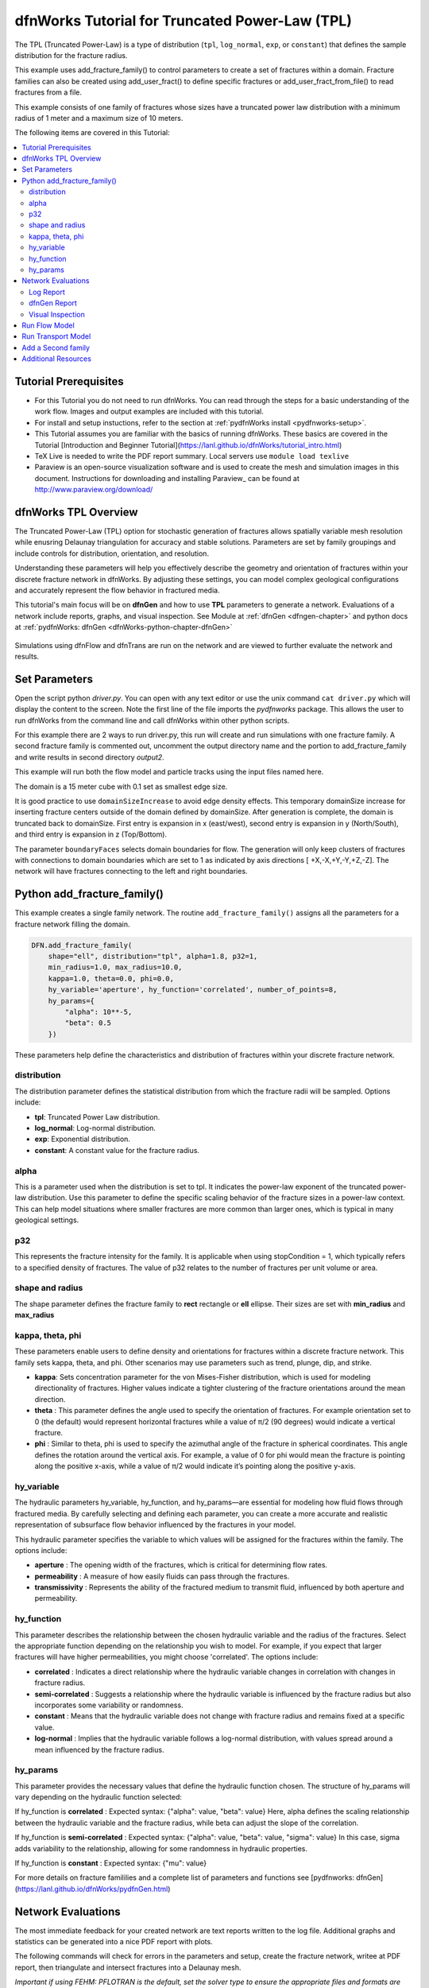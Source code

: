 
dfnWorks Tutorial for Truncated Power-Law (TPL)
================================================


.. figure:: figures/tpl_3images.png
   :scale: 100 %
   :alt: alternate text
   :align: center


The TPL (Truncated Power-Law) is a type of distribution (``tpl``, ``log_normal``, ``exp``, or ``constant``) that defines the sample distribution for the fracture radius.

This example uses add_fracture_family() to control parameters to create a set of fractures within a domain. Fracture families can also be created using add_user_fract() to define specific fractures or add_user_fract_from_file() to read fractures from a file. 

This example consists of one family of fractures whose sizes have a truncated power law distribution with a minimum radius of 1 meter and a maximum size of 10 meters.  




The following items are covered in this Tutorial:

.. contents::
   :depth: 2
   :local:



Tutorial Prerequisites
--------------------------

- For this Tutorial you do not need to run dfnWorks. You can read through the steps for a basic understanding of the work flow. Images and output examples are included with this tutorial.
- For install and setup instuctions, refer to the section at :ref:`pydfnWorks install <pydfnworks-setup>`.
- This Tutorial assumes you are familiar with the basics of running dfnWorks.  These basics are covered in the Tutorial  [Introduction and Beginner Tutorial](https://lanl.github.io/dfnWorks/tutorial_intro.html) 
- TeX Live is needed to write the PDF report summary. Local servers use ``module load texlive``
- Paraview is an open-source visualization software and is used to create the mesh and simulation images in this document.  Instructions for downloading and installing Paraview_ can be found at http://www.paraview.org/download/ 



dfnWorks TPL Overview
--------------------------

The Truncated Power-Law (TPL) option for stochastic generation of fractures allows spatially variable mesh resolution while enusring Delaunay triangulation for accuracy and stable solutions. Parameters are set by family groupings and include controls for distribution, orientation, and resolution. 

Understanding these parameters will help you effectively describe the geometry and orientation of fractures within your discrete fracture network in dfnWorks. By adjusting these settings, you can model complex geological configurations and accurately represent the flow behavior in fractured media.

This tutorial's main focus will be on **dfnGen** and how to use **TPL** parameters to generate a network. Evaluations of a network include reports, graphs, and visual inspection. 
See Module at :ref:`dfnGen <dfngen-chapter>` and python docs at :ref:`pydfnWorks: dfnGen <dfnWorks-python-chapter-dfnGen>`


.. figure:: figures/tpl_mesh_material.png
   :scale: 50 %
   :alt: alternate text
   :align: center



Simulations using dfnFlow and dfnTrans are run on the network and are viewed to further evaluate the network and results.

Set Parameters
---------------------------

Open the script python `driver.py`. You can open with any text editor or use the unix command ``cat driver.py`` which will display the content to the screen.  Note the first line of the file imports the `pydfnworks` package. This allows the user to run dfnWorks from the command line and call dfnWorks within other python scripts.

For this example there are 2 ways to run driver.py, this run will create and run simulations with one fracture family. A second fracture family is commented out, uncomment the output directory name and the portion to add_fracture_family and write results in second directory `output2`.

This example will run both the flow model and particle tracks using the input files named here.

.. code-block:: python
    jobname = os.getcwd() + "/output"
    #jobname = os.getcwd() + "/output2"

    # These are the input files for PFLOTRAN Flow and Particles
    dfnFlow_file = os.getcwd() + '/dfn_explicit.in'
    dfnTrans_file = os.getcwd() + '/PTDFN_control.dat'
    DFN = DFNWORKS(jobname,
               dfnFlow_file=dfnFlow_file,
               dfnTrans_file=dfnTrans_file,
               ncpu=12)

The domain is a 15 meter cube with 0.1 set as smallest edge size. 

It is good practice to use ``domainSizeIncrease`` to avoid edge density effects. This temporary domainSize increase for inserting fracture centers outside of the domain defined by domainSize. After generation is complete, the domain is truncated back to domainSize. First entry is expansion in x (east/west), second entry is expansion in y (North/South), and third entry is expansion in z (Top/Bottom). 

The parameter ``boundaryFaces`` selects domain boundaries for flow. The generation will only keep clusters of fractures with connections to domain boundaries which are set to 1 as indicated by axis directions [ +X,-X,+Y,-Y,+Z,-Z].  The network will have fractures connecting to the left and right boundaries.


.. code-block:: python
    DFN.params['domainSize']['value'] = [15, 15, 15]
    DFN.params['h']['value'] = 0.1

    # Define a buffer space around the domain
    DFN.params['domainSizeIncrease']['value'] = [0.5, 0.5, 0.5]

    DFN.params['keepOnlyLargestCluster']['value'] = True
    DFN.params['ignoreBoundaryFaces']['value'] = False
    DFN.params['boundaryFaces']['value'] = [1, 1, 0, 0, 0, 0]
    DFN.params['seed']['value'] = 2



Python add_fracture_family()
-----------------------------


This example creates a single family network. The routine ``add_fracture_family()``  assigns all the parameters for a fracture network filling the domain.

.. code-block:: python

    DFN.add_fracture_family(
        shape="ell", distribution="tpl", alpha=1.8, p32=1,
        min_radius=1.0, max_radius=10.0,
        kappa=1.0, theta=0.0, phi=0.0,
        hy_variable='aperture', hy_function='correlated', number_of_points=8,
        hy_params={
            "alpha": 10**-5,
            "beta": 0.5
        })

These parameters help define the characteristics and distribution of fractures within your discrete fracture network.

distribution 
~~~~~~~~~~~~~

The distribution parameter defines the statistical distribution from which the fracture radii will be sampled. Options include:

- **tpl**: Truncated Power Law distribution.
- **log_normal**: Log-normal distribution.
- **exp**: Exponential distribution.
- **constant**: A constant value for the fracture radius.


alpha 
~~~~~~~~~~~~~

This is a parameter used when the distribution is set to tpl. It indicates the power-law exponent of the truncated power-law distribution.
Use this parameter to define the specific scaling behavior of the fracture sizes in a power-law context. This can help model situations where smaller fractures are more common than larger ones, which is typical in many geological settings.


p32
~~~~~~~~~~~~~

This represents the fracture intensity for the family. It is applicable when using stopCondition = 1, which typically refers to a specified density of fractures.  The value of p32 relates to the number of fractures per unit volume or area.


shape and radius 
~~~~~~~~~~~~~

The shape parameter defines the fracture family to **rect** rectangle or **ell** ellipse. Their sizes are set with **min_radius** and **max_radius**


kappa, theta, phi
~~~~~~~~~~~~~

These parameters enable users to define density and orientations for fractures within a discrete fracture network. This family sets kappa, theta, and phi. Other scenarios may use parameters such as trend, plunge, dip, and strike. 

- **kappa**: Sets concentration parameter for the von Mises-Fisher distribution, which is used for modeling directionality of fractures. Higher values indicate a tighter clustering of the fracture orientations around the mean direction.
- **theta** : This parameter defines the angle used to specify the orientation of fractures. For example  orientation set to 0 (the default) would represent horizontal fractures  while a value of π/2 (90 degrees) would indicate a vertical fracture.
- **phi** : Similar to theta, phi is used to specify the azimuthal angle of the fracture in spherical coordinates. This angle defines the rotation around the vertical axis.  For example, a value of 0 for phi would mean the fracture is pointing along the positive x-axis, while a value of π/2 would indicate it’s pointing along the positive y-axis.


hy_variable
~~~~~~~~~~~

The hydraulic parameters hy_variable, hy_function, and hy_params—are essential for modeling how fluid flows through fractured media. By carefully selecting and defining each parameter, you can create a more accurate and realistic representation of subsurface flow behavior influenced by the fractures in your model.

This hydraulic parameter specifies the variable to which values will be assigned for the fractures within the family. The options include:

- **aperture** :  The opening width of the fractures, which is critical for determining flow rates.
- **permeability** : A measure of how easily fluids can pass through the fractures.
- **transmissivity** : Represents the ability of the fractured medium to transmit fluid, influenced by both aperture and permeability.


hy_function
~~~~~~~~~~~


This parameter describes the relationship between the chosen hydraulic variable and the radius of the fractures. Select the appropriate function depending on the relationship you wish to model. For example, if you expect that larger fractures will have higher permeabilities, you might choose 'correlated'.  The options include:

- **correlated** : Indicates a direct relationship where the hydraulic variable changes in correlation with changes in fracture radius.
- **semi-correlated** : Suggests a relationship where the hydraulic variable is influenced by the fracture radius but also incorporates some variability or randomness.
- **constant** : Means that the hydraulic variable does not change with fracture radius and remains fixed at a specific value.
- **log-normal** : Implies that the hydraulic variable follows a log-normal distribution, with values spread around a mean influenced by the fracture radius.


hy_params
~~~~~~~~~


This parameter provides the necessary values that define the hydraulic function chosen. The structure of hy_params will vary depending on the hydraulic function selected:

If hy_function is **correlated** : Expected syntax: {"alpha": value, "beta": value} Here, alpha defines the scaling relationship between the hydraulic variable and the fracture radius, while beta can adjust the slope of the correlation.

If hy_function is **semi-correlated** : Expected syntax: {"alpha": value, "beta": value, "sigma": value} In this case, sigma adds variability to the relationship, allowing for some randomness in hydraulic properties.

If hy_function is **constant** : Expected syntax: {"mu": value}


For more details on fracture famililies and a complete list of parameters and functions see [pydfnworks: dfnGen](https://lanl.github.io/dfnWorks/pydfnGen.html)




Network Evaluations
--------------------------

The most immediate feedback for your created network are text reports written to the log file. Additional graphs and statistics can be generated into a nice PDF report with plots.

The following commands will check for errors in the parameters and setup, create the fracture network, writee at PDF report, then triangulate and intersect fractures into a Delaunay mesh.

*Important if using FEHM: PFLOTRAN is the default, set the solver type to ensure the appropriate files and formats are written for the simulation. Before mesh_network add* ``DFN.set_flow_solver("FEHM")``. 


.. code-block:: python

    DFN.check_input()
    DFN.create_network()
    DFN.output_report()
    DFN.mesh_network(min_dist=1, max_dist=5, max_resolution_factor=10)


Log Report
~~~~~~~~~~~~~~~~~~~

See output.log

Observe screen output as dfnWorks is running, error checks and setup results are displayed. This is the first place to check that your network is as expected. The screen output is also written to root_name.log. For this example the output will look like the following.

While dfnWorks is running, you will see extensive reporting to the screen. This will alert you to errors or missing files. When finished, a report is written to to file `output.log`. This is the first place to check if there are any issues. Look for the first occurrence of Errors as later Errors are likely caused by the first. Warnings may exist and can usually be ignored.

A list of dfnWorks files and their descriptions are at :ref:`dfnWorks Files <output-chapter>`.

The log will write a summary that includes default and user defined parameters. Check this is what was expectted for your setup. For this example: 


.. code-block:: bash

    2025-05-22 13:26:52,217 INFO Checking Input File Complete
    2025-05-22 13:26:53,167 INFO [2025-05-22 13:26:52] INFO: Starting DFNGen
    [2025-05-22 13:26:52] INFO: Expecting Theta and phi for orientations
    [2025-05-22 13:26:52] INFO: h: 0.100000
    [2025-05-22 13:26:52] INFO: Shape Families:
    [2025-05-22 13:26:52] INFO: Ellipse Family 1:
    [2025-05-22 13:26:52] INFO: Number of Vertices: 8
    [2025-05-22 13:26:52] INFO: Aspect Ratio: 1.000000
    [2025-05-22 13:26:52] INFO: P32 (Fracture Intensity) Target: 1.000000
    [2025-05-22 13:26:52] INFO: Beta Distribution (Rotation Around Normal Vector): [0, 2PI)
    [2025-05-22 13:26:52] INFO: Theta: 0.000000 rad, 0.000000 deg
    [2025-05-22 13:26:52] INFO: Phi: 0.000000 rad, 0.000000 deg
    [2025-05-22 13:26:52] INFO: Kappa: 1.000000
    [2025-05-22 13:26:52] INFO: Layer: Entire domain
    [2025-05-22 13:26:52] INFO: Region: Entire domain
    [2025-05-22 13:26:52] INFO: Distribution: Truncated Power-Law
    [2025-05-22 13:26:52] INFO: Alpha: 1.800000
    [2025-05-22 13:26:52] INFO: Minimum Radius: 1.000000m
    [2025-05-22 13:26:52] INFO: Maximum Radius: 10.000000m
    [2025-05-22 13:26:52] INFO: Family Insertion Probability: 1.000000
    [2025-05-22 13:26:52] INFO: Estimating number of fractures needed...
    [2025-05-22 13:26:52] INFO: Estimated 167 fractures for Ellipse family 1
    [2025-05-22 13:26:52] INFO: P32 For Family 1 Completed


When fractures are generated, they are checked to ensure intersections and that parameters are satisfied. Fractures are rejected if they are isolated, have edges too short or too close, or outside boundary. When the network is created, summary information helps to describe the result. 

P32 is used in discrete fracture network (DFN) modeling and is a measure of fracture abundance in a rock mass, representing the total area of fractures per unit volume. P32 is calculated by summing the areas of all fractures within a given volume and dividing by that volume.

The final P32 of 1.000912, while slightly exceeding the target of 1.000000, indicates that the simulation results are generally satisfactory, showing good agreement with the intended fracture density. Further adjustments can be made if absolute conformity is necessary, but the results suggest successful modeling of the fracture network within acceptable bounds.

Examine the generated fracture network visually and statistically to ensure that the density and distribution of fractures align with geological expectations.

For this example the log output will look similar to this.

.. code-block:: bash

    [2025-05-22 13:26:52] INFO: ========================================================
    [2025-05-22 13:26:52] INFO:             Network Generation Complete
    [2025-05-22 13:26:52] INFO: ========================================================
    [2025-05-22 13:26:52] INFO: Version of DFNGen: 2.2
    [2025-05-22 13:26:52] INFO: Time Stamp: Thu May 22 13:26:52 2025
    [2025-05-22 13:26:52] INFO: Final p32 values per family:
    [2025-05-22 13:26:52] INFO: Family 1 target P32 = 1.000000, Final P32 = 1.000912
    [2025-05-22 13:26:52] INFO: ________________________________________________________


dfnGen Report
~~~~~~~~~~~~~~~~~~~~


Created by DFN.output_report()
see output_output_report.pdf  and directory dfnGen_output_report


A PDF output report is written for the network. Plots of the fracture lengths, locations, orientations are produced for each family. Files are written into “output_dir/family_{id}/”. Information about the whole network are also created and written into “output_dir/network/” Final output report is named “jobname”_output_report.pdf 

*User defined fractures (ellipses, rectangles, and polygons) are not supported at this time.*


.. code-block:: bash

    2025-05-22 13:26:53,194 INFO Creating Report of DFN generation
    2025-05-22 13:26:53,194 INFO --> Gathering Network Information
    2025-05-22 13:26:53,196 INFO --> There is 1 Fracture Family
    2025-05-22 13:26:53,200 INFO --> There are 119 fractures in the domain
    2025-05-22 13:26:53,201 INFO --> There are 46 fractures in the final network
    2025-05-22 13:26:53,209 INFO --> Plotting Information
    2025-05-22 13:26:56,949 INFO --> Plotting Fracture Radii Distributions
    2025-05-22 13:26:58,940 INFO --> Plotting Rose Diagrams and Stereonets
    2025-05-22 13:26:58,985 INFO --> Plotting Densities
    2025-05-22 13:27:02,448 INFO --> Combing Images and Making PDF
    2025-05-22 13:27:02,449 INFO --> Making Table of Contents
    2025-05-22 13:27:06,588 INFO --> Output report is written into output_output_report.pdf


When working with dfnWorks, the generated reports provide valuable insights into the created discrete fracture network (DFN). Below are descriptions of the different visualizations commonly included, such as the plot of fracture radii distribution, Rose Diagrams, Stereonets, and density plots.

- Radii Distribution : This plot displays the distribution of radii of the fractures within the network. It typically shows the frequency of fractures against their corresponding radii on the x-axis.  A normal distribution might indicate that most fractures are of average size, while very few are extremely small or large.  A truncated power law could suggest that smaller fractures are more common, with larger fractures being rarer.
- Rose Diagrams : A Rose Diagram (or Rose Plot) represents the directional distribution of fractures. It visualizes the number of fractures or their orientations in relation to a specified reference direction. This can help identify preferred orientations in the fracture network.  Peaks in the diagram indicate directions with a higher concentration of fractures.
- Stereonets : A Stereonet plots the orientations of fractures in a three-dimensional context, often represented on a two-dimensional plane. It allows for a clearer understanding of how fractures are situated in space with respect to their dip and strike.  Patterns may reveal structural controls on fracture formation, like fault systems or fold axes.
- Density Plot : A density plot visualizes the concentration of fractures in space, often represented as a 2D or 3D distribution of fracture density per unit area or volume.  High-density regions suggest areas with greater connectivity and potential for fluid movement, while low-density areas might correspond to barriers against flow.


.. figure:: figures/tpl_report_page_2.png
   :width: 450px 
   :alt: PDF report page 2 
   :align: center


   *dfnWorks routine DFN.output_report() creates a PDF summary of the network similar to this image.*


Visual Inspection
~~~~~~~~~~~~~~~~~~~

Created by DFN.mesh_network()
Meshed network to be used by simulations.
See full_mesh.inp (or reduced_mesh.inp)

If the network has been successfully triangulated and merged, the mesh will be written to an AVS format mesh file. The output log will look like:


.. code-block:: bash

    2025-05-22 13:27:06,589 INFO Meshing DFN using LaGriT : Starting
    2025-05-22 13:27:06,608 INFO --> Variable Mesh Resolution Selected
    2025-05-22 13:27:06,608 INFO *** Minimum distance [m] from intersection with constant resolution h/2 : 0.1
    2025-05-22 13:27:06,608 INFO *** Maximum distance [m] from intersection variable resolution : 0.5
    2025-05-22 13:27:06,608 INFO *** Upper bound on resolution [m] : 1.00
    2025-05-22 13:27:16,061 INFO --> The primary mesh in full_mesh.inp has 36138 nodes and 74279 triangular elements
    2025-05-22 13:27:16,794 INFO Meshing DFN using LaGriT : Complete



View the mesh attributes to check parameters. The following images from Paraview show mesh attributes:
 
-   Materials are the fractures generated 1 through n.
-   Property evol_one are the element volumes
-   Property dfield is the linear distance from intersections and is used for element size changes.



.. figure:: figures/tpl_mesh_material.png
   :width: 500px
   :alt: Mesh Materials 
   :align: center

.. figure:: figures/tpl_mesh_evol_one.png
   :width: 500px
   :alt: Mesh Volumes
   :align: center

.. figure:: figures/tpl_mesh_dfield.png
   :width: 500px
   :alt: Mesh dfield 
   :align: center


You can adjust color maps and opacity for views that help display the meshed network for evaluations. Paraview is used for these views.  See more Paraview images in `tpl_paraview_examples.rst <tpl_paraview_examples.rst>`_ 


Run Flow Model
---------------

The pydfnworks command ``dfn_flow()`` is used to run the simulation. This can provide insights into the behavior of fluids within the fractured network.

See Module at :ref:`dfnFlow <dfnflow-chapter>` and python docs at :ref:`pydfnWorks: dfnFlow <dfnWorks-python-chapter-dfnFlow>`


See PFLOTRAN user manaul at https://www.pflotran.org/documentation/user_guide/user_guide.html

View the PFLOTRAN input deck defined by dfnFlow_file `dfn_explicit.in`. This is a PFLOTRAN input file.  The input defines inflow and outflow regions using the *.ex boundary files written during the dfnGen step. High pressure (red) Dirichlet boundary conditions are applied on the edge of the fractures along the boundary X = -7.5, and low pressure (blue) boundary conditions are applied on the edges of the fractures at the boundary X = 7.5. 

As the driver runs PFLOTRAN you will see information about the command line calling PFLOTRAN and information about the output files.  

.. code-block:: bash

    2025-05-22 13:27:17,476 INFO --> Running PFLOTRAN
    2025-05-22 13:27:17,481 INFO --> Running: /home/jhyman/src/petsc/arch-linux-c-opt/bin/mpirun -np 12 /home/jhyman/src/pflotran/src/pflotran/pflotran -pflotranin dfn_explicit.in
    2025-05-22 13:27:22,210 INFO --> Processing file: dfn_explicit-000.vtk
    2025-05-22 13:27:22,302 INFO --> Processing file: dfn_explicit-001.vtk
    2025-05-22 13:27:22,377 INFO --> Parsing PFLOTRAN output complete


The simulation results can be viewed with vtk files written in the directory output/parsed_vtk. The following images were created with Paraview:

-  Read dfn_explicit-000.vtk select  Permeability at time 0
-  Read dfn_explicit-000.vtk select  Liquid Pressure at time 0
-  Read dfn_explicit-001.vtk select  Liquid Pressure at time 1


.. figure:: figures/tpl_flow_permeability.png
   :width: 500px
   :alt: Mesh Permability time 0 
   :align: center

.. figure:: figures/tpl_flow_liq_press_vtk0.png
   :width: 500px
   :alt: Mesh Liquid Pressure time 0 
   :align: center

.. figure:: figures/tpl_flow_liq_press_vtk1.png
   :width: 500px
   :alt: Mesh Liquid Pressure time 1 
   :align: center




Run Transport Model
--------------------

dfnTrans starts from reconstruction of local velocity field: Darcy fluxes obtained using dfnFlow are used to reconstruct the local velocity field, which is used for particle tracking on the DFN.
See the particle tracking controls in the dfnTrans_file `PTDFN_control.dat`.  

See Module at :ref:`dfnTrans <dfntrans-chapter>` and python docs at :ref:`pydfnTrans: dfnGen <dfnWorks-python-chapter-dfnTrans>`




As in the flow simulation, in-flow is set to left (-X boundary) and out-flow at right (+X boundary). Input files generated during dfnGen are found in the output directory and included in the particle control file. There are a number of options for inserting particles. For this example 1000 particles are distributed according to in-flow.

As dfnTrans finishes output information is written.

.. code-block:: bash

    2025-05-22 13:27:23,021 INFO --> dfnTrans is running from: PTDFN_control.dat
    2025-05-22 13:28:32,671 INFO --> Combining Particle avs files into a single file
    2025-05-22 13:28:32,710 INFO --> Running: /n/modules/Ubuntu-20.04-x86_64/lagrit-gcc-13.2.0/v3.3.3/exodus/lagrit < combine_avs.lgi -log combine_avs.lgi.log -out combine_avs.lgi.out
    2025-05-22 13:29:44,627 INFO --> LaGriT script combine_avs.lgi ran successfully
    2025-05-22 13:29:44,627 INFO --> Particles are in all_particle.inp



NOTE: There are a thousand particle tracks, these aree  merged into a single file "all_particles.inp" by adding the command ``DFN.dfn_trans(combine_avs = True)`` 


The following Paraview images were created by displaying the particle paths along with the mesh. 

-   Display all particle paths colored by imt material value indicating particle number.
-   Display all particle paths with opaque mesh and colored by aperture
-   Display particle paths with time threshold .005 with opaque mesh colored by Liquid Pressure


.. figure:: figures/tpl_part_1000.png
   :width: 500px
   :alt: particles id material 
   :align: center

.. figure:: figures/tpl_part_aperature_mesh.png
   :width: 500px
   :alt: aperature 
   :align: center

.. figure:: figures/tpl_part_time_threshold_.005.png
   :width: 500px
   :alt: time threshold .005 
   :align: center



Add a Second family
---------------------

Once this network is working well, a more complicated version can be created by adding more families with different paramters from the first.

The image below shows the resulting network with 2 fracture families. The mesh is colored by the fracture family_id with blue family 1, and the new family 2 colored yellow.


.. figure:: figures/tpl_f2_families.png
   :scale: 50 %
   :alt: 2 family mesh 
   :align: center



Now you are familar with the main driver.py script to create a network and run simulations. As you become more familiar with the setup, you can start experimenting with different fracture characteristics, domain sizes, and simulation parameters to further explore subsurface flow dynamics in fractured media.



Additional Resources 
------------------------

There are more demo runs in the `dfnWorks/examples` directory.  The first two examples are simpler than the last three so it is recommended that the user proceed in the order presented here. 

• 4_user_rects (4_user_defined_rectangles): The example used in this tutorial. 
• 4_user_ell_uniform (4_user_defined_ellipses): User defined elliptical fractures.
• exp (exponential_dist): Use parameters for two families of fractures with an exponential distribution of fracture size.
• lognormal (lognormal_dist): Use parameters for two families of fractures with a lognormal distribution of fracture size.
• TPL (truncated_power_law_dist): Use parameters for two families of fractures with a truncated power-law distribution of fracture size.

See a description of these 5 examples at :ref:`pydfnWorks examples <examples>`.

All examples are available from github at `DFNWorks Examples <https://github.com/lanl/dfnWorks/tree/master/examples>`_

For a short description of all examples see `Examples README file <https://github.com/lanl/dfnWorks/tree/master/examples/README.md>`_

For Additional Resources you can browse the online docs including examples, module descriptions, and the pydfnworks code descriptions.
The Publications are a good source of applications and discussions. Consider joining community forums and user groups for support and to share experiences with dfnWorks users.

Feel free to reach out if you have any questions or need further assistance with your simulation!


